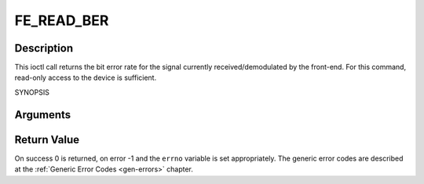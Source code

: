 .. -*- coding: utf-8; mode: rst -*-

.. _FE_READ_BER:

***********
FE_READ_BER
***********

Description
-----------

This ioctl call returns the bit error rate for the signal currently
received/demodulated by the front-end. For this command, read-only
access to the device is sufficient.

SYNOPSIS

.. c:function:: int  ioctl(int fd, int request = FE_READ_BER, uint32_t *ber)

Arguments
----------

.. flat-table::
    :header-rows:  0
    :stub-columns: 0


    -  .. row 1

       -  int fd

       -  File descriptor returned by a previous call to open().

    -  .. row 2

       -  int request

       -  Equals :ref:`FE_READ_BER` for this command.

    -  .. row 3

       -  uint32_t \*ber

       -  The bit error rate is stored into \*ber.


Return Value
------------

On success 0 is returned, on error -1 and the ``errno`` variable is set
appropriately. The generic error codes are described at the
:ref:`Generic Error Codes <gen-errors>` chapter.
